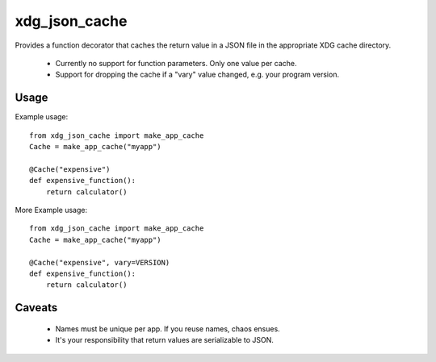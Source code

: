 xdg\_json\_cache
================

Provides a function decorator that caches the return value in a JSON file in the appropriate XDG cache directory.

 * Currently no support for function parameters. Only one value per cache.
 * Support for dropping the cache if a "vary" value changed, e.g. your program version.

Usage
-----

Example usage::

  from xdg_json_cache import make_app_cache
  Cache = make_app_cache("myapp")

  @Cache("expensive")
  def expensive_function():
      return calculator()

More Example usage::

  from xdg_json_cache import make_app_cache
  Cache = make_app_cache("myapp")

  @Cache("expensive", vary=VERSION)
  def expensive_function():
      return calculator()

Caveats
-------

 * Names must be unique per app. If you reuse names, chaos ensues.
 * It's your responsibility that return values are serializable to JSON.
